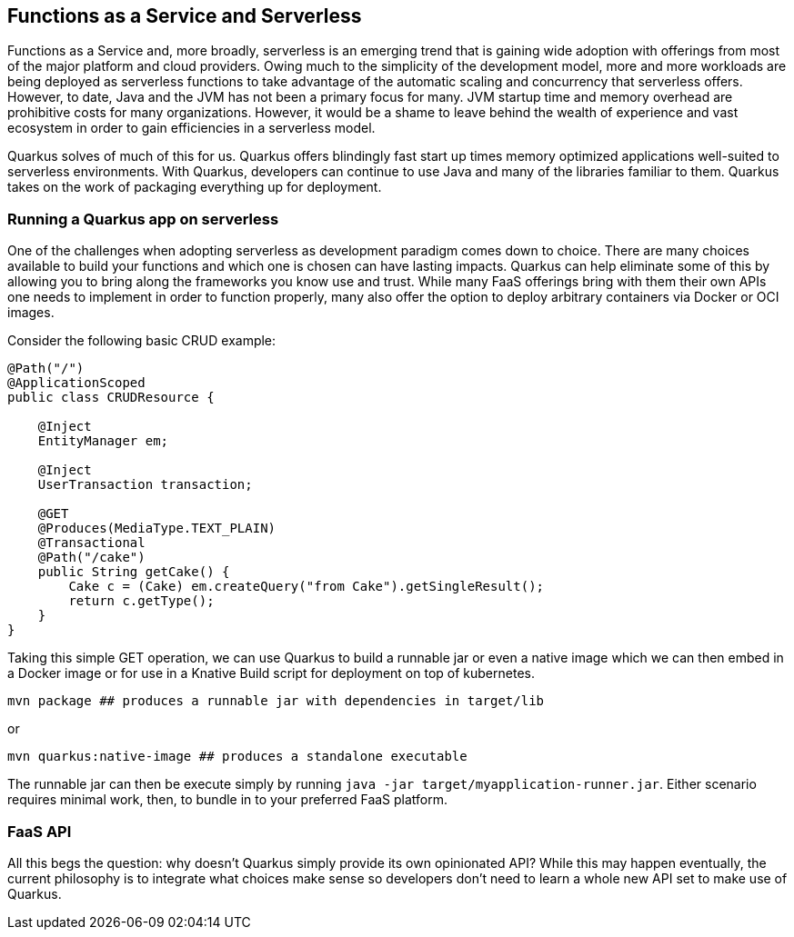 == Functions as a Service and Serverless

Functions as a Service and, more broadly, serverless is an emerging trend that is gaining wide adoption with offerings from most of the
major platform and cloud providers.  Owing much to the simplicity of the development model, more and more workloads are being deployed as
 serverless functions to take advantage of the automatic scaling and concurrency that serverless offers.  However, to date, Java and the
 JVM has not been a primary focus for many.  JVM startup time and memory overhead are prohibitive costs for many organizations.  However,
  it would be a shame to leave behind the wealth of experience and vast ecosystem in order to gain efficiencies in a serverless model.

Quarkus solves of much of this for us.  Quarkus offers blindingly fast start up times memory optimized applications well-suited to
serverless environments.  With Quarkus, developers can continue to use Java and many of the libraries familiar to them.  Quarkus takes on
 the work of packaging everything up for deployment.

=== Running a Quarkus app on serverless

One of the challenges when adopting serverless as development paradigm comes down to choice.  There are many choices available to build
your functions and which one is chosen can have lasting impacts.  Quarkus can help eliminate some of this by allowing you to bring
along the frameworks you know use and trust.  While many FaaS offerings bring with them their own APIs one needs to implement in order to
 function properly, many also offer the option to deploy arbitrary containers via Docker or OCI images.

Consider the following basic CRUD example:

[source, java]
----
@Path("/")
@ApplicationScoped
public class CRUDResource {

    @Inject
    EntityManager em;

    @Inject
    UserTransaction transaction;

    @GET
    @Produces(MediaType.TEXT_PLAIN)
    @Transactional
    @Path("/cake")
    public String getCake() {
        Cake c = (Cake) em.createQuery("from Cake").getSingleResult();
        return c.getType();
    }
}
----

Taking this simple GET operation, we can use Quarkus to build a runnable jar or even a native image which we can then embed in a Docker
image or for use in a Knative Build script for deployment on top of kubernetes.

[source, shell]
----
mvn package ## produces a runnable jar with dependencies in target/lib
----

or

[source, bash]
----
mvn quarkus:native-image ## produces a standalone executable
----

The runnable jar can then be execute simply by running `java -jar target/myapplication-runner.jar`.  Either scenario requires minimal work,
 then, to bundle in to your preferred FaaS platform.

=== FaaS API
All this begs the question: why doesn't Quarkus simply provide its own opinionated API?  While this may happen eventually, the current
philosophy is to integrate what choices make sense so developers don't need to learn a whole new API set to make use of Quarkus.
